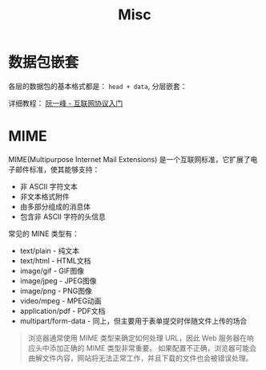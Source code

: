 #+TITLE:     Misc

* 目录                                                    :TOC_4_gh:noexport:
- [[#数据包嵌套][数据包嵌套]]
- [[#mime][MIME]]

* 数据包嵌套
  各层的数据包的基本格式都是： ~head + data~, 分层嵌套：
  [[file:image/net.png]]

  详细教程： [[http://www.ruanyifeng.com/blog/2012/05/internet_protocol_suite_part_i.html][阮一峰 - 互联网协议入门]]

* MIME
  MIME(Multipurpose Internet Mail Extensions) 是一个互联网标准，它扩展了电子邮件标准，使其能够支持：
  + 非 ASCII 字符文本
  + 非文本格式附件
  + 由多部分组成的消息体
  + 包含非 ASCII 字符的头信息

  常见的 MINE 类型有：
  + text/plain - 纯文本
  + text/html - HTML文档
  + image/gif - GIF图像
  + image/jpeg - JPEG图像
  + image/png - PNG图像
  + video/mpeg - MPEG动画
  + application/pdf - PDF文档
  + multipart/form-data - 同上，但主要用于表单提交时伴随文件上传的场合

  #+BEGIN_QUOTE
  浏览器通常使用 MIME 类型来确定如何处理 URL，因此 Web 服务器在响应头中添加正确的 MIME 类型非常重要。
  如果配置不正确，浏览器可能会曲解文件内容，网站将无法正常工作，并且下载的文件也会被错误处理。
  #+END_QUOTE

